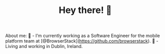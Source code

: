 #+TITLE: Hey there! 🌊

About me:
🔭 - I’m currently working as a Software Engineer for the mobile platform team at [@BrowserStack](https://github.com/browserstack).
🏡 - Living and working in Dublin, Ireland.
